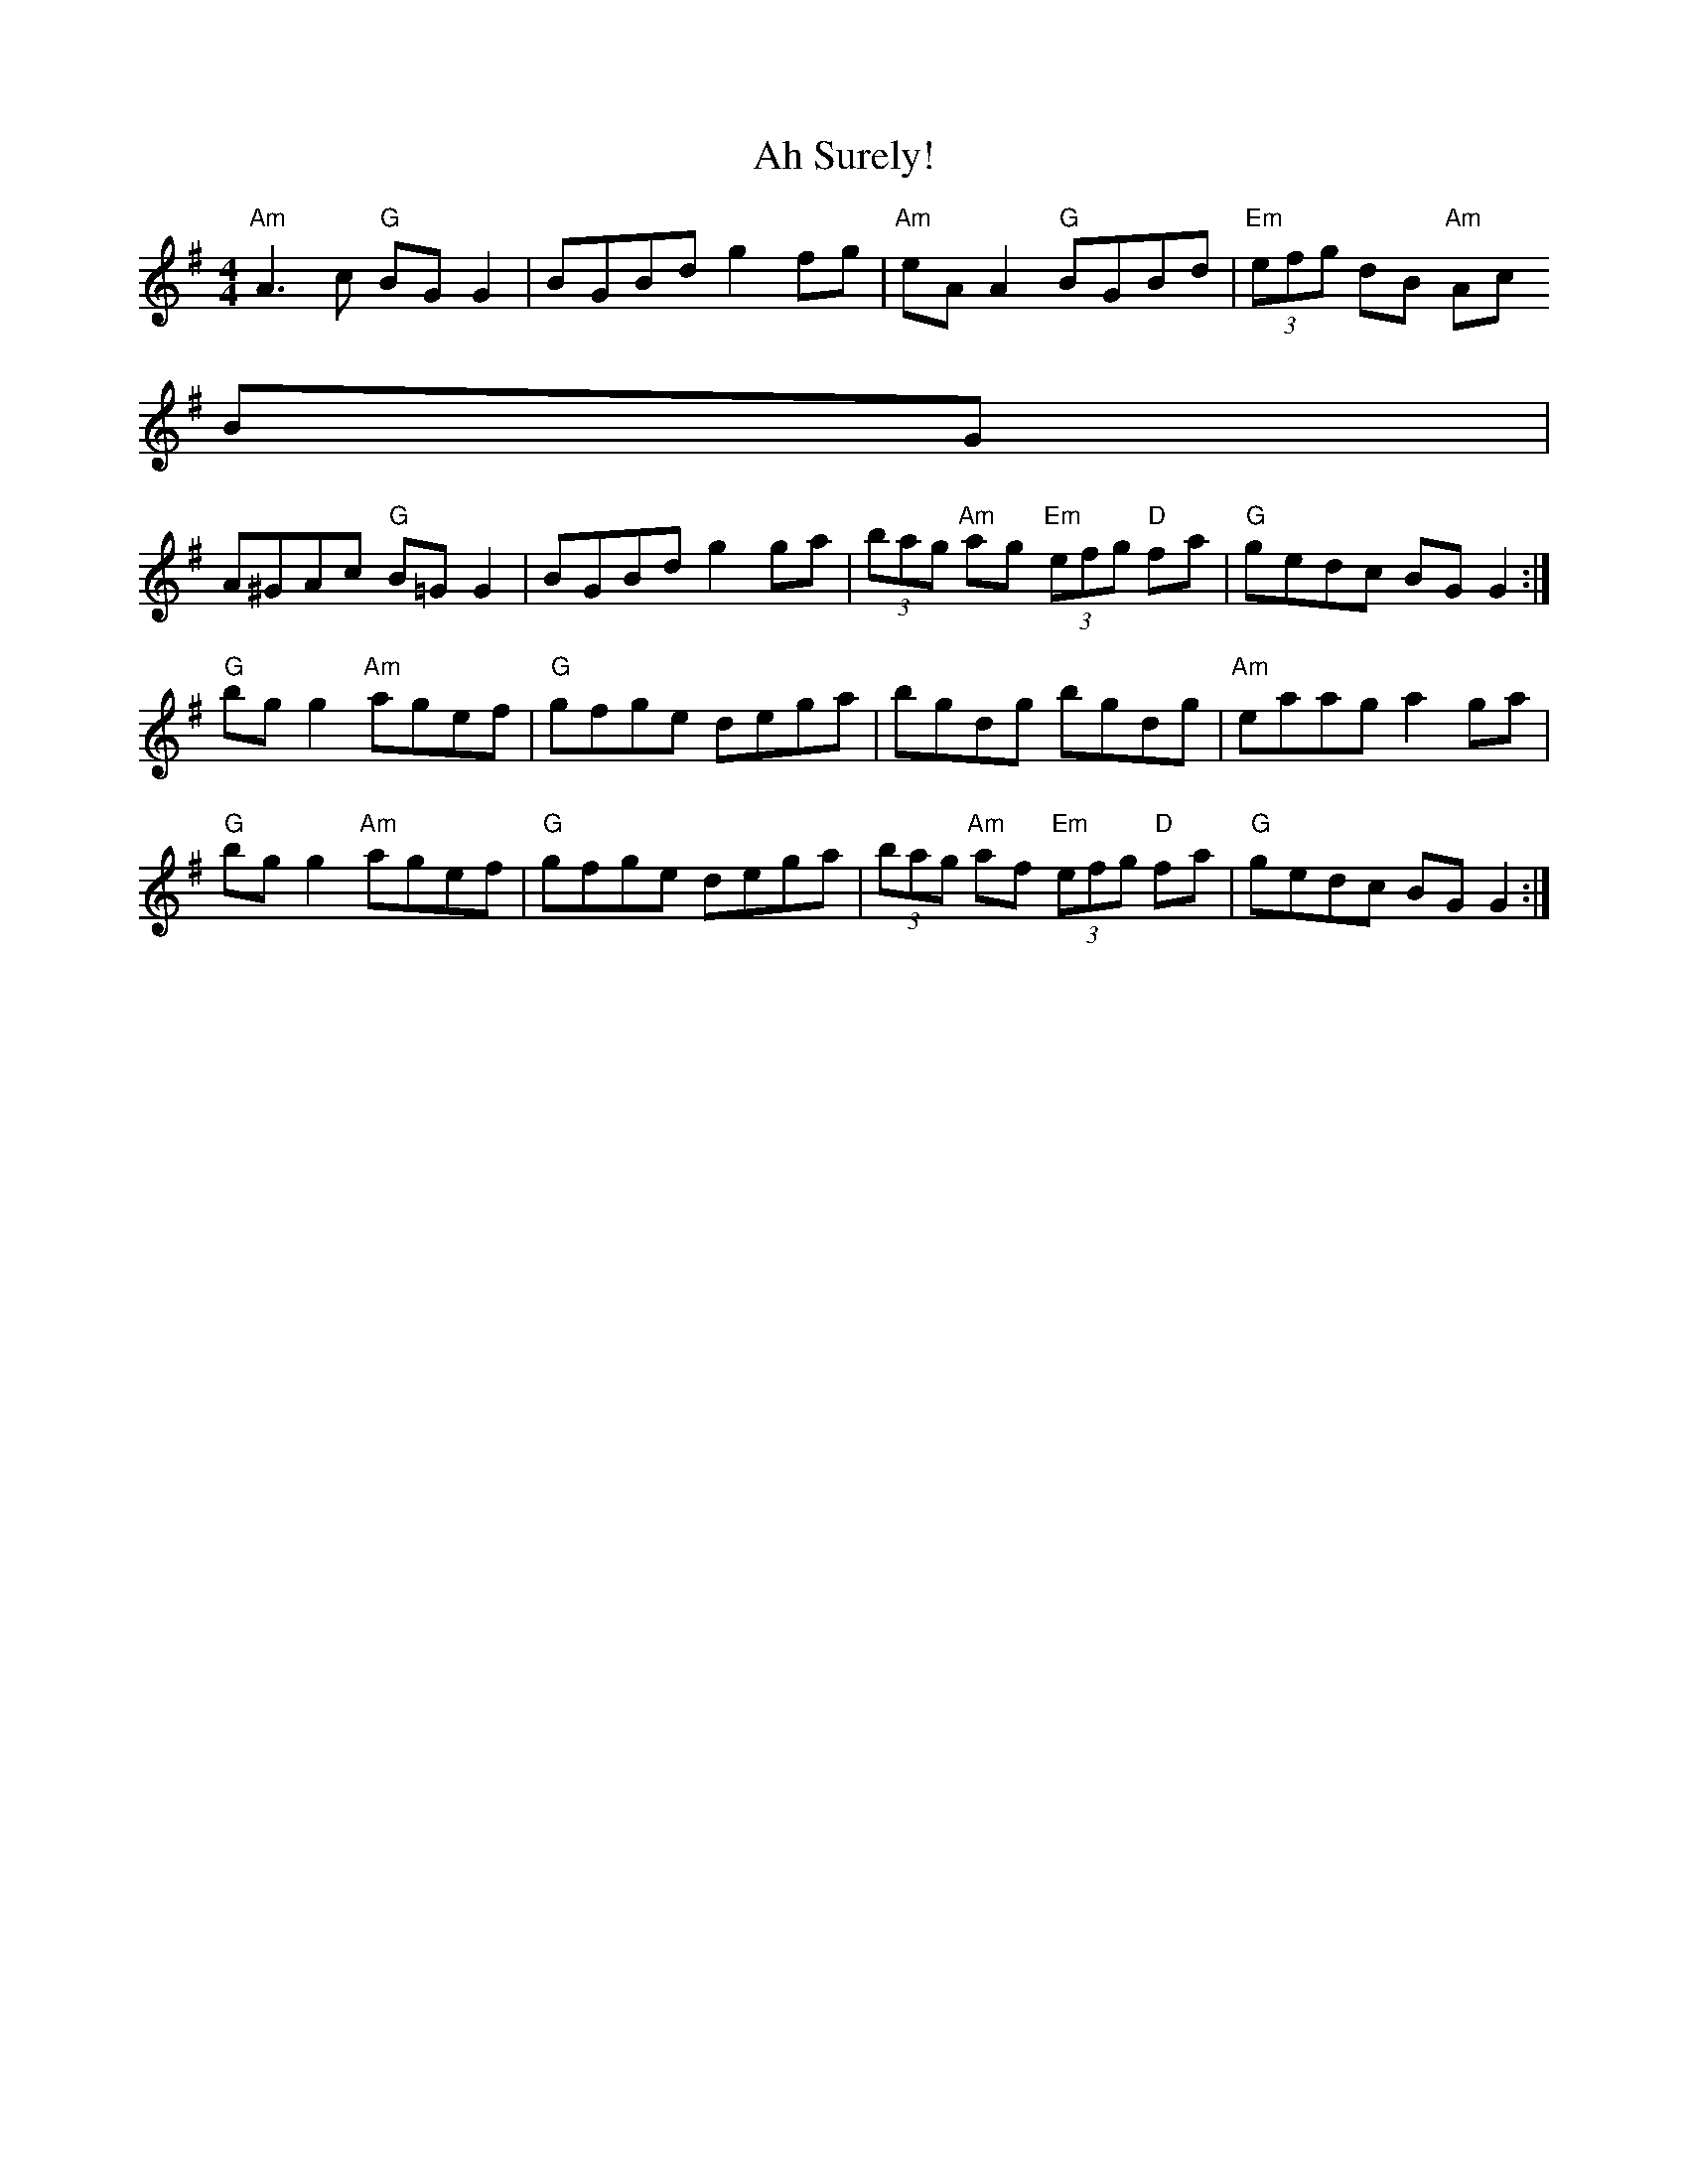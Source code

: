 X:1
T:Ah Surely!
M:4/4
L:1/8
S:"Where's the Crack v/1" (DJ Taylor)
R:reel
Z:B.Black
K:G
"Am"A3 c "G"BG G2 | BGBd g2 fg | "Am"eA A2 "G"BGBd | "Em"(3efg dB "Am"Ac
BG |
A^GAc "G"B=G G2 | BGBd g2 ga | (3bag "Am"ag "Em"(3efg "D"fa |\
"G"gedc BG G2 :|
"G"bg g2 "Am"agef | "G"gfge dega | bgdg bgdg | "Am"eaag a2 ga |
"G"bg g2 "Am"agef | "G"gfge dega | (3bag "Am"af "Em"(3efg "D"fa |\
"G"gedc BG G2 :|

